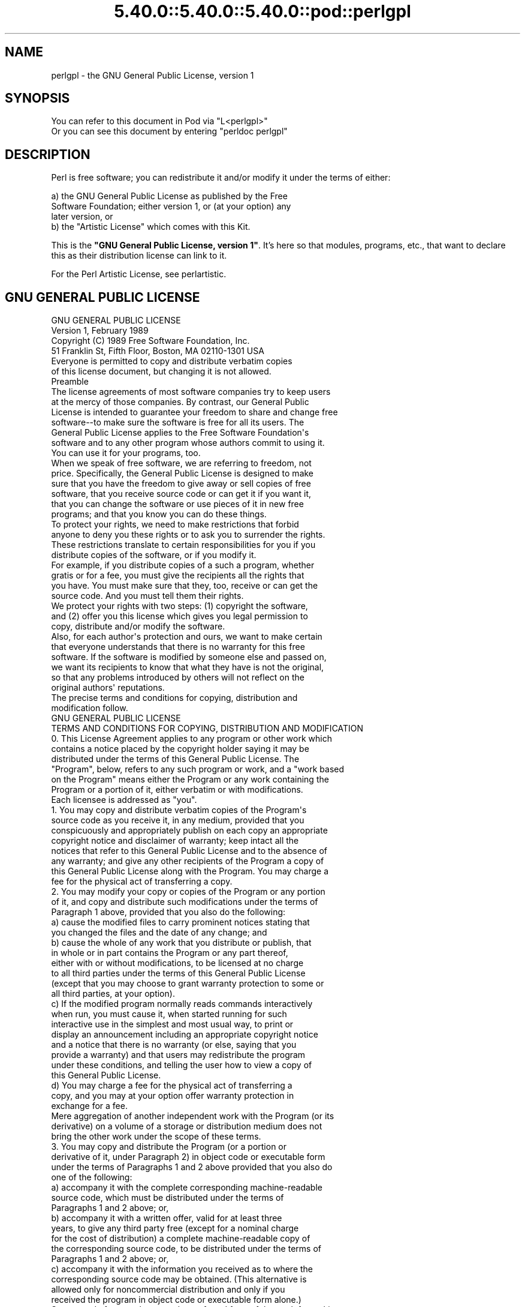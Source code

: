 .\" Automatically generated by Pod::Man 5.0102 (Pod::Simple 3.45)
.\"
.\" Standard preamble:
.\" ========================================================================
.de Sp \" Vertical space (when we can't use .PP)
.if t .sp .5v
.if n .sp
..
.de Vb \" Begin verbatim text
.ft CW
.nf
.ne \\$1
..
.de Ve \" End verbatim text
.ft R
.fi
..
.\" \*(C` and \*(C' are quotes in nroff, nothing in troff, for use with C<>.
.ie n \{\
.    ds C` ""
.    ds C' ""
'br\}
.el\{\
.    ds C`
.    ds C'
'br\}
.\"
.\" Escape single quotes in literal strings from groff's Unicode transform.
.ie \n(.g .ds Aq \(aq
.el       .ds Aq '
.\"
.\" If the F register is >0, we'll generate index entries on stderr for
.\" titles (.TH), headers (.SH), subsections (.SS), items (.Ip), and index
.\" entries marked with X<> in POD.  Of course, you'll have to process the
.\" output yourself in some meaningful fashion.
.\"
.\" Avoid warning from groff about undefined register 'F'.
.de IX
..
.nr rF 0
.if \n(.g .if rF .nr rF 1
.if (\n(rF:(\n(.g==0)) \{\
.    if \nF \{\
.        de IX
.        tm Index:\\$1\t\\n%\t"\\$2"
..
.        if !\nF==2 \{\
.            nr % 0
.            nr F 2
.        \}
.    \}
.\}
.rr rF
.\" ========================================================================
.\"
.IX Title "5.40.0::5.40.0::5.40.0::pod::perlgpl 3"
.TH 5.40.0::5.40.0::5.40.0::pod::perlgpl 3 2024-12-13 "perl v5.40.0" "Perl Programmers Reference Guide"
.\" For nroff, turn off justification.  Always turn off hyphenation; it makes
.\" way too many mistakes in technical documents.
.if n .ad l
.nh
.SH NAME
perlgpl \- the GNU General Public License, version 1
.SH SYNOPSIS
.IX Header "SYNOPSIS"
.Vb 2
\& You can refer to this document in Pod via "L<perlgpl>"
\& Or you can see this document by entering "perldoc perlgpl"
.Ve
.SH DESCRIPTION
.IX Header "DESCRIPTION"
Perl is free software; you can redistribute it and/or modify
it under the terms of either:
.PP
.Vb 3
\&        a) the GNU General Public License as published by the Free
\&        Software Foundation; either version 1, or (at your option) any
\&        later version, or
\&
\&        b) the "Artistic License" which comes with this Kit.
.Ve
.PP
This is the \fB"GNU General Public License, version 1"\fR.
It's here so that modules, programs, etc., that want to declare
this as their distribution license can link to it.
.PP
For the Perl Artistic License, see perlartistic.
.SH "GNU GENERAL PUBLIC LICENSE"
.IX Header "GNU GENERAL PUBLIC LICENSE"
.Vb 2
\&                    GNU GENERAL PUBLIC LICENSE
\&                     Version 1, February 1989
\&
\&  Copyright (C) 1989 Free Software Foundation, Inc.
\&                51 Franklin St, Fifth Floor, Boston, MA  02110\-1301  USA
\&
\&  Everyone is permitted to copy and distribute verbatim copies
\&  of this license document, but changing it is not allowed.
\&
\&                            Preamble
\&
\&   The license agreements of most software companies try to keep users
\& at the mercy of those companies.  By contrast, our General Public
\& License is intended to guarantee your freedom to share and change free
\& software\-\-to make sure the software is free for all its users.  The
\& General Public License applies to the Free Software Foundation\*(Aqs
\& software and to any other program whose authors commit to using it.
\& You can use it for your programs, too.
\&
\&   When we speak of free software, we are referring to freedom, not
\& price.  Specifically, the General Public License is designed to make
\& sure that you have the freedom to give away or sell copies of free
\& software, that you receive source code or can get it if you want it,
\& that you can change the software or use pieces of it in new free
\& programs; and that you know you can do these things.
\&
\&   To protect your rights, we need to make restrictions that forbid
\& anyone to deny you these rights or to ask you to surrender the rights.
\& These restrictions translate to certain responsibilities for you if you
\& distribute copies of the software, or if you modify it.
\&
\&   For example, if you distribute copies of a such a program, whether
\& gratis or for a fee, you must give the recipients all the rights that
\& you have.  You must make sure that they, too, receive or can get the
\& source code.  And you must tell them their rights.
\&
\&   We protect your rights with two steps: (1) copyright the software,
\& and (2) offer you this license which gives you legal permission to
\& copy, distribute and/or modify the software.
\&
\&   Also, for each author\*(Aqs protection and ours, we want to make certain
\& that everyone understands that there is no warranty for this free
\& software.  If the software is modified by someone else and passed on,
\& we want its recipients to know that what they have is not the original,
\& so that any problems introduced by others will not reflect on the
\& original authors\*(Aq reputations.
\&
\&   The precise terms and conditions for copying, distribution and
\& modification follow.
\&
\&                    GNU GENERAL PUBLIC LICENSE
\&    TERMS AND CONDITIONS FOR COPYING, DISTRIBUTION AND MODIFICATION
\&
\&   0. This License Agreement applies to any program or other work which
\& contains a notice placed by the copyright holder saying it may be
\& distributed under the terms of this General Public License.  The
\& "Program", below, refers to any such program or work, and a "work based
\& on the Program" means either the Program or any work containing the
\& Program or a portion of it, either verbatim or with modifications.
\& Each licensee is addressed as "you".
\&
\&   1. You may copy and distribute verbatim copies of the Program\*(Aqs
\& source code as you receive it, in any medium, provided that you
\& conspicuously and appropriately publish on each copy an appropriate
\& copyright notice and disclaimer of warranty; keep intact all the
\& notices that refer to this General Public License and to the absence of
\& any warranty; and give any other recipients of the Program a copy of
\& this General Public License along with the Program.  You may charge a
\& fee for the physical act of transferring a copy.
\&
\&   2. You may modify your copy or copies of the Program or any portion
\& of it, and copy and distribute such modifications under the terms of
\& Paragraph 1 above, provided that you also do the following:
\&
\&     a) cause the modified files to carry prominent notices stating that
\&     you changed the files and the date of any change; and
\&
\&     b) cause the whole of any work that you distribute or publish, that
\&     in whole or in part contains the Program or any part thereof,
\&     either with or without modifications, to be licensed at no charge
\&     to all third parties under the terms of this General Public License
\&     (except that you may choose to grant warranty protection to some or
\&     all third parties, at your option).
\&
\&     c) If the modified program normally reads commands interactively
\&     when run, you must cause it, when started running for such
\&     interactive use in the simplest and most usual way, to print or
\&     display an announcement including an appropriate copyright notice
\&     and a notice that there is no warranty (or else, saying that you
\&     provide a warranty) and that users may redistribute the program
\&     under these conditions, and telling the user how to view a copy of
\&     this General Public License.
\&
\&     d) You may charge a fee for the physical act of transferring a
\&     copy, and you may at your option offer warranty protection in
\&     exchange for a fee.
\&
\& Mere aggregation of another independent work with the Program (or its
\& derivative) on a volume of a storage or distribution medium does not
\& bring the other work under the scope of these terms.
\&
\&   3. You may copy and distribute the Program (or a portion or
\& derivative of it, under Paragraph 2) in object code or executable form
\& under the terms of Paragraphs 1 and 2 above provided that you also do
\& one of the following:
\&
\&     a) accompany it with the complete corresponding machine\-readable
\&     source code, which must be distributed under the terms of
\&     Paragraphs 1 and 2 above; or,
\&
\&     b) accompany it with a written offer, valid for at least three
\&     years, to give any third party free (except for a nominal charge
\&     for the cost of distribution) a complete machine\-readable copy of
\&     the corresponding source code, to be distributed under the terms of
\&     Paragraphs 1 and 2 above; or,
\&
\&     c) accompany it with the information you received as to where the
\&     corresponding source code may be obtained.  (This alternative is
\&     allowed only for noncommercial distribution and only if you
\&     received the program in object code or executable form alone.)
\&
\& Source code for a work means the preferred form of the work for making
\& modifications to it.  For an executable file, complete source code
\& means all the source code for all modules it contains; but, as a
\& special exception, it need not include source code for modules which
\& are standard libraries that accompany the operating system on which the
\& executable file runs, or for standard header files or definitions files
\& that accompany that operating system.
\&
\&   4. You may not copy, modify, sublicense, distribute or transfer the
\& Program except as expressly provided under this General Public License.
\& Any attempt otherwise to copy, modify, sublicense, distribute or
\& transfer the Program is void, and will automatically terminate your
\& rights to use the Program under this License.  However, parties who
\& have received copies, or rights to use copies, from you under this
\& General Public License will not have their licenses terminated so long
\& as such parties remain in full compliance.
\&
\&   5. By copying, distributing or modifying the Program (or any work
\& based on the Program) you indicate your acceptance of this license to
\& do so, and all its terms and conditions.
\&
\&   6. Each time you redistribute the Program (or any work based on the
\& Program), the recipient automatically receives a license from the
\& original licensor to copy, distribute or modify the Program subject to
\& these terms and conditions.  You may not impose any further
\& restrictions on the recipients\*(Aq exercise of the rights granted herein.
\&
\&   7. The Free Software Foundation may publish revised and/or new
\& versions of the General Public License from time to time.  Such new
\& versions will be similar in spirit to the present version, but may
\& differ in detail to address new problems or concerns.
\&
\& Each version is given a distinguishing version number.  If the Program
\& specifies a version number of the license which applies to it and "any
\& later version", you have the option of following the terms and
\& conditions either of that version or of any later version published by
\& the Free Software Foundation.  If the Program does not specify a
\& version number of the license, you may choose any version ever
\& published by the Free Software Foundation.
\&
\&   8. If you wish to incorporate parts of the Program into other free
\& programs whose distribution conditions are different, write to the
\& author to ask for permission.  For software which is copyrighted by the
\& Free Software Foundation, write to the Free Software Foundation; we
\& sometimes make exceptions for this.  Our decision will be guided by the
\& two goals of preserving the free status of all derivatives of our free
\& software and of promoting the sharing and reuse of software generally.
\&
\&                            NO WARRANTY
\&
\&   9. BECAUSE THE PROGRAM IS LICENSED FREE OF CHARGE, THERE IS NO
\& WARRANTY FOR THE PROGRAM, TO THE EXTENT PERMITTED BY APPLICABLE LAW.
\& EXCEPT WHEN OTHERWISE STATED IN WRITING THE COPYRIGHT HOLDERS AND/OR
\& OTHER PARTIES PROVIDE THE PROGRAM "AS IS" WITHOUT WARRANTY OF ANY KIND,
\& EITHER EXPRESSED OR IMPLIED, INCLUDING, BUT NOT LIMITED TO, THE IMPLIED
\& WARRANTIES OF MERCHANTABILITY AND FITNESS FOR A PARTICULAR PURPOSE.
\& THE ENTIRE RISK AS TO THE QUALITY AND PERFORMANCE OF THE PROGRAM IS
\& WITH YOU.  SHOULD THE PROGRAM PROVE DEFECTIVE, YOU ASSUME THE COST OF
\& ALL NECESSARY SERVICING, REPAIR OR CORRECTION.
\&
\&   10. IN NO EVENT UNLESS REQUIRED BY APPLICABLE LAW OR AGREED TO IN
\& WRITING WILL ANY COPYRIGHT HOLDER, OR ANY OTHER PARTY WHO MAY MODIFY
\& AND/OR REDISTRIBUTE THE PROGRAM AS PERMITTED ABOVE, BE LIABLE TO YOU
\& FOR DAMAGES, INCLUDING ANY GENERAL, SPECIAL, INCIDENTAL OR
\& CONSEQUENTIAL DAMAGES ARISING OUT OF THE USE OR INABILITY TO USE THE
\& PROGRAM (INCLUDING BUT NOT LIMITED TO LOSS OF DATA OR DATA BEING
\& RENDERED INACCURATE OR LOSSES SUSTAINED BY YOU OR THIRD PARTIES OR A
\& FAILURE OF THE PROGRAM TO OPERATE WITH ANY OTHER PROGRAMS), EVEN IF
\& SUCH HOLDER OR OTHER PARTY HAS BEEN ADVISED OF THE POSSIBILITY OF SUCH
\& DAMAGES.
\&
\&                     END OF TERMS AND CONDITIONS
\&
\&        Appendix: How to Apply These Terms to Your New Programs
\&
\&   If you develop a new program, and you want it to be of the greatest
\& possible use to humanity, the best way to achieve this is to make it
\& free software which everyone can redistribute and change under these
\& terms.
\&
\&   To do so, attach the following notices to the program.  It is safest
\& to attach them to the start of each source file to most effectively
\& convey the exclusion of warranty; and each file should have at least
\& the "copyright" line and a pointer to where the full notice is found.
\&
\&     <one line to give the program\*(Aqs name and a brief idea of what it
\&     does.>
\&     Copyright (C) 19yy  <name of author>
\&
\&     This program is free software; you can redistribute it and/or
\&     modify it under the terms of the GNU General Public License as
\&     published by the Free Software Foundation; either version 1, or (at
\&     your option) any later version.
\&
\&     This program is distributed in the hope that it will be useful,
\&     but WITHOUT ANY WARRANTY; without even the implied warranty of
\&     MERCHANTABILITY or FITNESS FOR A PARTICULAR PURPOSE.  See the
\&     GNU General Public License for more details.
\&
\&     You should have received a copy of the GNU General Public License
\&     along with this program; if not, write to the Free Software
\&     Foundation, Inc., 51 Franklin Street, Fifth Floor, Boston MA
\&     02110\-1301 USA
\&
\&
\& Also add information on how to contact you by electronic and paper
\& mail.
\&
\& If the program is interactive, make it output a short notice like this
\& when it starts in an interactive mode:
\&
\&     Gnomovision version 69, Copyright (C) 19xx name of author
\&     Gnomovision comes with ABSOLUTELY NO WARRANTY; for details type
\&     \*(Aqshow w\*(Aq.  This is free software, and you are welcome to
\&     redistribute it under certain conditions; type \*(Aqshow c\*(Aq for
\&     details.
\&
\& The hypothetical commands \*(Aqshow w\*(Aq and \*(Aqshow c\*(Aq should show the
\& appropriate parts of the General Public License.  Of course, the
\& commands you use may be called something other than \*(Aqshow w\*(Aq and \*(Aqshow
\& c\*(Aq; they could even be mouse\-clicks or menu items\-\-whatever suits your
\& program.
\&
\& You should also get your employer (if you work as a programmer) or your
\& school, if any, to sign a "copyright disclaimer" for the program, if
\& necessary.  Here a sample; alter the names:
\&
\&   Yoyodyne, Inc., hereby disclaims all copyright interest in the
\&   program \*(AqGnomovision\*(Aq (a program to direct compilers to make passes
\&   at assemblers) written by James Hacker.
\&
\&   <signature of Ty Coon>, 1 April 1989
\&   Ty Coon, President of Vice
\&
\& That\*(Aqs all there is to it!
.Ve
